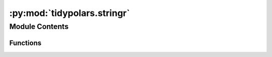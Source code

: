 :py:mod:`tidypolars.stringr`
============================

.. py:module:: tidypolars.stringr


Module Contents
---------------


Functions
~~~~~~~~~

.. autoapisummary::

   tidypolars.stringr.paste
   tidypolars.stringr.paste0
   tidypolars.stringr.str_detect
   tidypolars.stringr.str_extract
   tidypolars.stringr.str_length
   tidypolars.stringr.str_sub
   tidypolars.stringr.str_remove_all
   tidypolars.stringr.str_remove
   tidypolars.stringr.str_replace_all
   tidypolars.stringr.str_replace
   tidypolars.stringr.str_to_lower
   tidypolars.stringr.str_to_upper
   tidypolars.stringr.str_trim



.. py:function:: paste(*args, sep=' ')

   Concatenate strings together

   :param args: Columns and or strings to concatenate
   :type args: Expr, str

   .. rubric:: Examples

   >>> df = tp.Tibble(x = ['a', 'b', 'c'])
   >>> df.mutate(x_end = tp.paste(col('x'), 'end', sep = '_'))


.. py:function:: paste0(*args)

   Concatenate strings together with no separator

   :param args: Columns and or strings to concatenate
   :type args: Expr, str

   .. rubric:: Examples

   >>> df = tp.Tibble(x = ['a', 'b', 'c'])
   >>> df.mutate(xend = tp.paste0(col('x'), 'end'))


.. py:function:: str_detect(string, pattern, negate=False)

   Detect the presence or absence of a pattern in a string

   :param string: Input series to operate on
   :type string: str
   :param pattern: Pattern to look for
   :type pattern: str
   :param negate: If True, return non-matching elements
   :type negate: bool

   .. rubric:: Examples

   >>> df = tp.Tibble(name = ['apple', 'banana', 'pear', 'grape'])
   >>> df.mutate(x = str_detect('name', 'a'))
   >>> df.mutate(x = str_detect('name', ['a', 'e']))


.. py:function:: str_extract(string, pattern)

   Extract the target capture group from provided patterns

   :param string: Input series to operate on
   :type string: str
   :param pattern: Pattern to look for
   :type pattern: str

   .. rubric:: Examples

   >>> df = tp.Tibble(name = ['apple', 'banana', 'pear', 'grape'])
   >>> df.mutate(x = str_extract(col('name'), 'e'))


.. py:function:: str_length(string)

   Length of a string

   :param string: Input series to operate on
   :type string: str

   .. rubric:: Examples

   >>> df = tp.Tibble(name = ['apple', 'banana', 'pear', 'grape'])
   >>> df.mutate(x = str_length(col('name')))


.. py:function:: str_sub(string, start=0, end=None)

   Extract portion of string based on start and end inputs

   :param string: Input series to operate on
   :type string: str
   :param start: First position of the character to return
   :type start: int
   :param end: Last position of the character to return
   :type end: int

   .. rubric:: Examples

   >>> df = tp.Tibble(name = ['apple', 'banana', 'pear', 'grape'])
   >>> df.mutate(x = str_sub(col('name'), 0, 3))


.. py:function:: str_remove_all(string, pattern)

   Removes all matched patterns in a string

   :param string: Input series to operate on
   :type string: str
   :param pattern: Pattern to look for
   :type pattern: str

   .. rubric:: Examples

   >>> df = tp.Tibble(name = ['apple', 'banana', 'pear', 'grape'])
   >>> df.mutate(x = str_remove_all(col('name'), 'a'))


.. py:function:: str_remove(string, pattern)

   Removes the first matched patterns in a string

   :param string: Input series to operate on
   :type string: str
   :param pattern: Pattern to look for
   :type pattern: str

   .. rubric:: Examples

   >>> df = tp.Tibble(name = ['apple', 'banana', 'pear', 'grape'])
   >>> df.mutate(x = str_remove(col('name'), 'a'))


.. py:function:: str_replace_all(string, pattern, replacement)

   Replaces all matched patterns in a string

   :param string: Input series to operate on
   :type string: str
   :param pattern: Pattern to look for
   :type pattern: str
   :param replacement: String that replaces anything that matches the pattern
   :type replacement: str

   .. rubric:: Examples

   >>> df = tp.Tibble(name = ['apple', 'banana', 'pear', 'grape'])
   >>> df.mutate(x = str_replace_all(col('name'), 'a', 'A'))


.. py:function:: str_replace(string, pattern, replacement)

   Replaces the first matched patterns in a string

   :param string: Input series to operate on
   :type string: str
   :param pattern: Pattern to look for
   :type pattern: str
   :param replacement: String that replaces anything that matches the pattern
   :type replacement: str

   .. rubric:: Examples

   >>> df = tp.Tibble(name = ['apple', 'banana', 'pear', 'grape'])
   >>> df.mutate(x = str_replace(col('name'), 'a', 'A'))


.. py:function:: str_to_lower(string)

   Convert case of a string

   :param string: Convert case of this string
   :type string: str

   .. rubric:: Examples

   >>> df = tp.Tibble(name = ['apple', 'banana', 'pear', 'grape'])
   >>> df.mutate(x = str_to_lower(col('name')))


.. py:function:: str_to_upper(string)

   Convert case of a string

   :param string: Convert case of this string
   :type string: str

   .. rubric:: Examples

   >>> df = tp.Tibble(name = ['apple', 'banana', 'pear', 'grape'])
   >>> df.mutate(x = str_to_upper(col('name')))


.. py:function:: str_trim(string, side='both')

   Trim whitespace

   :param string: Column or series to operate on
   :type string: Expr, Series
   :param side:
                One of:
                    * "both"
                    * "left"
                    * "right"
   :type side: str

   .. rubric:: Examples

   >>> df = tp.Tibble(x = [' a ', ' b ', ' c '])
   >>> df.mutate(x = tp.str_trim(col('x')))


